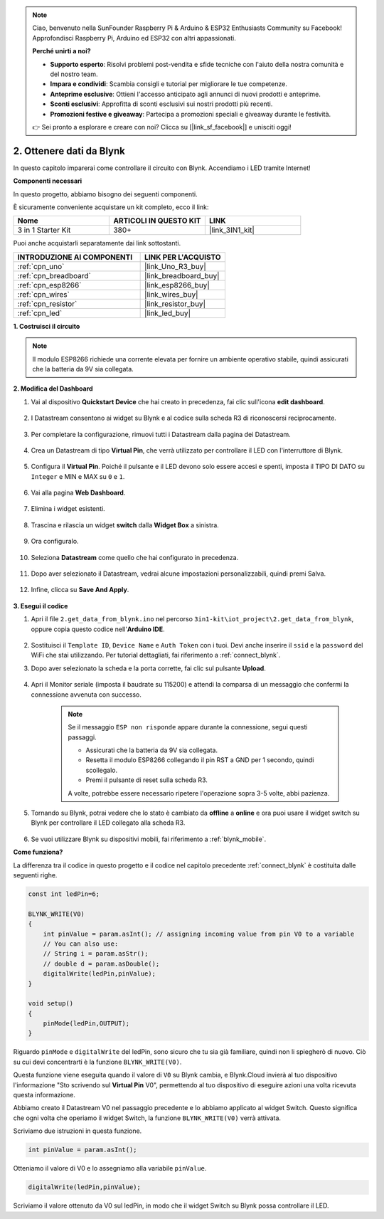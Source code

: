 .. note::

    Ciao, benvenuto nella SunFounder Raspberry Pi & Arduino & ESP32 Enthusiasts Community su Facebook! Approfondisci Raspberry Pi, Arduino ed ESP32 con altri appassionati.

    **Perché unirti a noi?**

    - **Supporto esperto**: Risolvi problemi post-vendita e sfide tecniche con l'aiuto della nostra comunità e del nostro team.
    - **Impara e condividi**: Scambia consigli e tutorial per migliorare le tue competenze.
    - **Anteprime esclusive**: Ottieni l'accesso anticipato agli annunci di nuovi prodotti e anteprime.
    - **Sconti esclusivi**: Approfitta di sconti esclusivi sui nostri prodotti più recenti.
    - **Promozioni festive e giveaway**: Partecipa a promozioni speciali e giveaway durante le festività.

    👉 Sei pronto a esplorare e creare con noi? Clicca su [|link_sf_facebook|] e unisciti oggi!

.. _iot_blink:

2. Ottenere dati da Blynk
=================================

In questo capitolo imparerai come controllare il circuito con Blynk. Accendiamo i LED tramite Internet!

**Componenti necessari**

In questo progetto, abbiamo bisogno dei seguenti componenti. 

È sicuramente conveniente acquistare un kit completo, ecco il link: 

.. list-table::
    :widths: 20 20 20
    :header-rows: 1

    *   - Nome	
        - ARTICOLI IN QUESTO KIT
        - LINK
    *   - 3 in 1 Starter Kit
        - 380+
        - |link_3IN1_kit|

Puoi anche acquistarli separatamente dai link sottostanti.

.. list-table::
    :widths: 30 20
    :header-rows: 1

    *   - INTRODUZIONE AI COMPONENTI
        - LINK PER L'ACQUISTO

    *   - :ref:`cpn_uno`
        - |link_Uno_R3_buy|
    *   - :ref:`cpn_breadboard`
        - |link_breadboard_buy|
    *   - :ref:`cpn_esp8266`
        - |link_esp8266_buy|
    *   - :ref:`cpn_wires`
        - |link_wires_buy|
    *   - :ref:`cpn_resistor`
        - |link_resistor_buy|
    *   - :ref:`cpn_led`
        - |link_led_buy|

**1. Costruisci il circuito**

.. note::

    Il modulo ESP8266 richiede una corrente elevata per fornire un ambiente operativo stabile, quindi assicurati che la batteria da 9V sia collegata.

.. image:: img/wiring_led.jpg

**2. Modifica del Dashboard**

#. Vai al dispositivo **Quickstart Device** che hai creato in precedenza, fai clic sull'icona **edit dashboard**.

    .. image:: img/blynk_edit_dashboard.png

#. I Datastream consentono ai widget su Blynk e al codice sulla scheda R3 di riconoscersi reciprocamente.

    .. image:: img/blynk_edit_datastream.png

#. Per completare la configurazione, rimuovi tutti i Datastream dalla pagina dei Datastream.

    .. image:: img/blynk_edit_datastream_delete.png

#. Crea un Datastream di tipo **Virtual Pin**, che verrà utilizzato per controllare il LED con l'interruttore di Blynk.

    .. image:: img/blynk_edit_virtualpin.png

#. Configura il **Virtual Pin**. Poiché il pulsante e il LED devono solo essere accesi e spenti, imposta il TIPO DI DATO su ``Integer`` e MIN e MAX su ``0`` e ``1``.

    .. image:: img/sp220609_115520.png

#. Vai alla pagina **Web Dashboard**.

    .. image:: img/blynk_edit_web_dashboard.png

#. Elimina i widget esistenti.

    .. image:: img/blynk_edit_delete_dashboard.png

#. Trascina e rilascia un widget **switch** dalla **Widget Box** a sinistra.

    .. image:: img/blynk_edit_drag_switch_widget.png

#. Ora configuralo.

    .. image:: img/blynk_edit_edit_widget.png

#. Seleziona **Datastream** come quello che hai configurato in precedenza.

    .. image:: img/sp220609_133741.png

#. Dopo aver selezionato il Datastream, vedrai alcune impostazioni personalizzabili, quindi premi Salva.

    .. image:: img/sp220609_133950.png

#. Infine, clicca su **Save And Apply**.

    .. image:: img/sp220609_141733.png

**3. Esegui il codice**

#. Apri il file ``2.get_data_from_blynk.ino`` nel percorso ``3in1-kit\iot_project\2.get_data_from_blynk``, oppure copia questo codice nell'**Arduino IDE**.

    .. raw:: html
        
        <iframe src=https://create.arduino.cc/editor/sunfounder01/06b187a8-dabf-4866-b38c-742e0446cc3f/preview?embed style="height:510px;width:100%;margin:10px 0" frameborder=0></iframe>

#. Sostituisci il ``Template ID``, ``Device Name`` e ``Auth Token`` con i tuoi. Devi anche inserire il ``ssid`` e la ``password`` del WiFi che stai utilizzando. Per tutorial dettagliati, fai riferimento a :ref:`connect_blynk`.

#. Dopo aver selezionato la scheda e la porta corrette, fai clic sul pulsante **Upload**.

    .. image:: img/2_upload.png

#. Apri il Monitor seriale (imposta il baudrate su 115200) e attendi la comparsa di un messaggio che confermi la connessione avvenuta con successo.

    .. image:: img/2_ready.png

    .. note::

        Se il messaggio ``ESP non risponde`` appare durante la connessione, segui questi passaggi.

        * Assicurati che la batteria da 9V sia collegata.
        * Resetta il modulo ESP8266 collegando il pin RST a GND per 1 secondo, quindi scollegalo.
        * Premi il pulsante di reset sulla scheda R3.

        A volte, potrebbe essere necessario ripetere l'operazione sopra 3-5 volte, abbi pazienza.

#. Tornando su Blynk, potrai vedere che lo stato è cambiato da **offline** a **online** e ora puoi usare il widget switch su Blynk per controllare il LED collegato alla scheda R3.

    .. image:: img/blynk_button_on.png

#. Se vuoi utilizzare Blynk su dispositivi mobili, fai riferimento a :ref:`blynk_mobile`.


**Come funziona?**


La differenza tra il codice in questo progetto e il codice nel capitolo precedente :ref:`connect_blynk` è costituita dalle seguenti righe.

.. code-block:: arduino

    const int ledPin=6;

    BLYNK_WRITE(V0)
    {
        int pinValue = param.asInt(); // assigning incoming value from pin V0 to a variable
        // You can also use:
        // String i = param.asStr();
        // double d = param.asDouble();
        digitalWrite(ledPin,pinValue);
    }

    void setup()
    {
        pinMode(ledPin,OUTPUT);
    }


Riguardo ``pinMode`` e ``digitalWrite`` del ledPin, sono sicuro che tu sia già familiare, quindi non li spiegherò di nuovo. Ciò su cui devi concentrarti è la funzione ``BLYNK_WRITE(V0)``.

Questa funzione viene eseguita quando il valore di ``V0`` su Blynk cambia, e Blynk.Cloud invierà al tuo dispositivo l'informazione "Sto scrivendo sul **Virtual Pin** V0", permettendo al tuo dispositivo di eseguire azioni una volta ricevuta questa informazione.

Abbiamo creato il Datastream V0 nel passaggio precedente e lo abbiamo applicato al widget Switch.
Questo significa che ogni volta che operiamo il widget Switch, la funzione ``BLYNK_WRITE(V0)`` verrà attivata.

Scriviamo due istruzioni in questa funzione.

.. code-block:: arduino

    int pinValue = param.asInt();

Otteniamo il valore di V0 e lo assegniamo alla variabile ``pinValue``.

.. code-block:: arduino

    digitalWrite(ledPin,pinValue);

Scriviamo il valore ottenuto da V0 sul ledPin, in modo che il widget Switch su Blynk possa controllare il LED.

